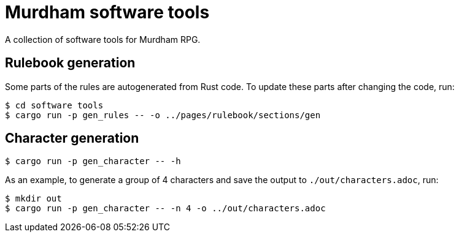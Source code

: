 = Murdham software tools

A collection of software tools for Murdham RPG.


== Rulebook generation

Some parts of the rules are autogenerated from Rust code.
To update these parts after changing the code, run:

[source, console]
----
$ cd software tools
$ cargo run -p gen_rules -- -o ../pages/rulebook/sections/gen
----


== Character generation

[source, console]
----
$ cargo run -p gen_character -- -h
----

As an example, to generate a group of 4 characters and save the output to `./out/characters.adoc`, run:

[source, console]
----
$ mkdir out
$ cargo run -p gen_character -- -n 4 -o ../out/characters.adoc
----
